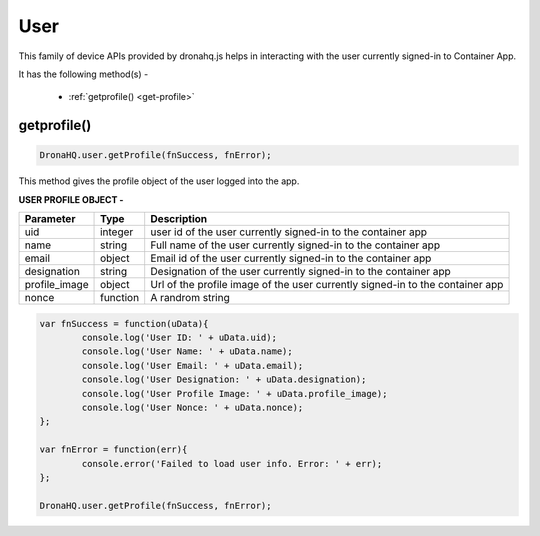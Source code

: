 .. _ref-device-user:

User
====
This family of device APIs provided by dronahq.js helps in interacting with the user currently signed-in to Container App.

It has the following method(s) -

	- :ref:`getprofile() <get-profile>`

.. _get-profile:

getprofile()
------------

.. code:: javascript

	DronaHQ.user.getProfile(fnSuccess, fnError);
	
This method gives the profile object of the user logged into the app.

**USER PROFILE OBJECT -**

+--------------+----------+-----------------------------------------+
|Parameter     |Type      |Description                              |
+==============+==========+=========================================+
|uid	       |integer   |user id of the user currently signed-in  |
|              |          |to the container app                     |
+--------------+----------+-----------------------------------------+
|name	       |string    |Full name of the user currently signed-in|
|              |          |to the container app                     |
+--------------+----------+-----------------------------------------+
|email	       |object	  |Email id of the user currently signed-in |
|              |          |to the container app                     |
+--------------+----------+-----------------------------------------+
|designation   |string    |Designation of the user currently        |
|              |          |signed-in to the container app           |
+--------------+----------+-----------------------------------------+
|profile_image |object	  |Url of the profile image of the user     |
|              |          |currently signed-in to the container app |
+--------------+----------+-----------------------------------------+
|nonce	       |function  |A randrom string                         |
+--------------+----------+-----------------------------------------+

.. code:: javascript

	var fnSuccess = function(uData){
		console.log('User ID: ' + uData.uid);
		console.log('User Name: ' + uData.name);
		console.log('User Email: ' + uData.email);
		console.log('User Designation: ' + uData.designation);
		console.log('User Profile Image: ' + uData.profile_image);
		console.log('User Nonce: ' + uData.nonce);
	};

	var fnError = function(err){
		console.error('Failed to load user info. Error: ' + err);
	};

	DronaHQ.user.getProfile(fnSuccess, fnError);